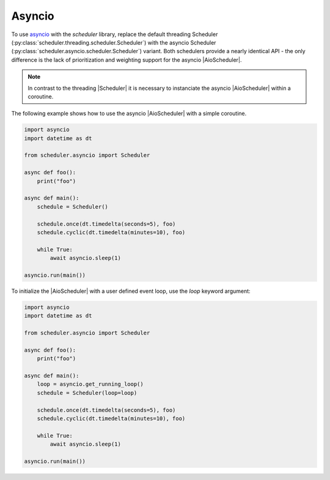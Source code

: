 Asyncio
=======

To use `asyncio <https://docs.python.org/3/library/asyncio.html>`_ with the `scheduler` library,
replace the default threading Scheduler (:py:class:`scheduler.threading.scheduler.Scheduler`)
with the asyncio Scheduler (:py:class:`scheduler.asyncio.scheduler.Scheduler`) variant.
Both schedulers provide a nearly identical API - the only difference is the lack of
prioritization and weighting support for the asyncio |AioScheduler|.

.. note:: In contrast to the threading |Scheduler| it is necessary to instanciate
   the asyncio |AioScheduler| within a coroutine.

The following example shows how to use the asyncio |AioScheduler| with a simple coroutine.

.. code-block:: python

  import asyncio
  import datetime as dt

  from scheduler.asyncio import Scheduler

  async def foo():
      print("foo")

  async def main():
      schedule = Scheduler()

      schedule.once(dt.timedelta(seconds=5), foo)
      schedule.cyclic(dt.timedelta(minutes=10), foo)

      while True:
          await asyncio.sleep(1)

  asyncio.run(main())


To initialize the |AioScheduler| with a user defined event loop, use the `loop` keyword
argument:

.. code-block:: python

  import asyncio
  import datetime as dt

  from scheduler.asyncio import Scheduler

  async def foo():
      print("foo")

  async def main():
      loop = asyncio.get_running_loop()
      schedule = Scheduler(loop=loop)

      schedule.once(dt.timedelta(seconds=5), foo)
      schedule.cyclic(dt.timedelta(minutes=10), foo)

      while True:
          await asyncio.sleep(1)

  asyncio.run(main())